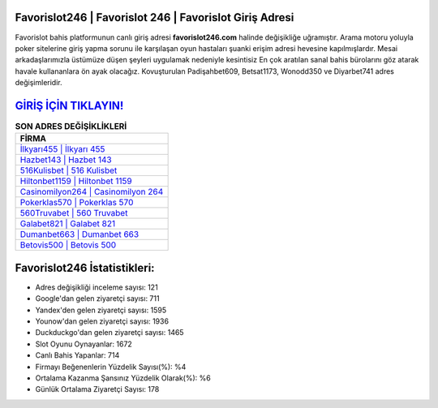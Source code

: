 ﻿Favorislot246 | Favorislot 246 | Favorislot Giriş Adresi
===================================

.. image:: images/favorislot-giris.jpg
   :width: 600
   
Favorislot bahis platformunun canlı giriş adresi **favorislot246.com** halinde değişikliğe uğramıştır. Arama motoru yoluyla poker sitelerine giriş yapma sorunu ile karşılaşan oyun hastaları şuanki erişim adresi hevesine kapılmışlardır. Mesai arkadaşlarımızla üstümüze düşen şeyleri uygulamak nedeniyle kesintisiz En çok aratılan sanal bahis bürolarını göz atarak havale kullananlara ön ayak olacağız. Kovuşturulan Padişahbet609, Betsat1173, Wonodd350 ve Diyarbet741 adres değişimleridir.

`GİRİŞ İÇİN TIKLAYIN! <https://uclck.me/gonow>`_
==============

.. list-table:: **SON ADRES DEĞİŞİKLİKLERİ**
   :widths: 100
   :header-rows: 1

   * - FİRMA
   * - `İlkyarı455 | İlkyarı 455 <ilkyari455-ilkyari-455-ilkyari-giris-adresi.html>`_
   * - `Hazbet143 | Hazbet 143 <hazbet143-hazbet-143-hazbet-giris-adresi.html>`_
   * - `516Kulisbet | 516 Kulisbet <516kulisbet-516-kulisbet-kulisbet-giris-adresi.html>`_	 
   * - `Hiltonbet1159 | Hiltonbet 1159 <hiltonbet1159-hiltonbet-1159-hiltonbet-giris-adresi.html>`_	 
   * - `Casinomilyon264 | Casinomilyon 264 <casinomilyon264-casinomilyon-264-casinomilyon-giris-adresi.html>`_ 
   * - `Pokerklas570 | Pokerklas 570 <pokerklas570-pokerklas-570-pokerklas-giris-adresi.html>`_
   * - `560Truvabet | 560 Truvabet <560truvabet-560-truvabet-truvabet-giris-adresi.html>`_	 
   * - `Galabet821 | Galabet 821 <galabet821-galabet-821-galabet-giris-adresi.html>`_
   * - `Dumanbet663 | Dumanbet 663 <dumanbet663-dumanbet-663-dumanbet-giris-adresi.html>`_
   * - `Betovis500 | Betovis 500 <betovis500-betovis-500-betovis-giris-adresi.html>`_
	 
Favorislot246 İstatistikleri:
===================================	 
* Adres değişikliği inceleme sayısı: 121
* Google'dan gelen ziyaretçi sayısı: 711
* Yandex'den gelen ziyaretçi sayısı: 1595
* Younow'dan gelen ziyaretçi sayısı: 1936
* Duckduckgo'dan gelen ziyaretçi sayısı: 1465
* Slot Oyunu Oynayanlar: 1672
* Canlı Bahis Yapanlar: 714
* Firmayı Beğenenlerin Yüzdelik Sayısı(%): %4
* Ortalama Kazanma Şansınız Yüzdelik Olarak(%): %6
* Günlük Ortalama Ziyaretçi Sayısı: 178
